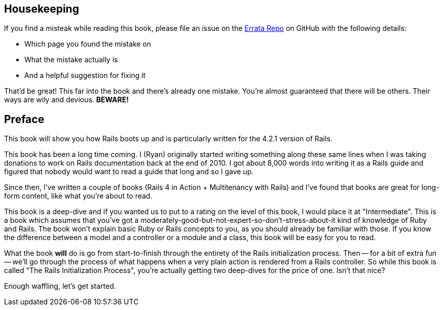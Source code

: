 == Housekeeping

If you find a misteak while reading this book, please file an issue on the https://github.com/rubysherpas/rails_init_book_errata[Errata Repo] on GitHub with the following details:

* Which page you found the mistake on
* What the mistake actually is
* And a helpful suggestion for fixing it

That'd be great! This far into the book and there's already one mistake. You're almost guaranteed that there will be others. Their ways are wily and devious. **BEWARE!**

== Preface

This book will show you how Rails boots up and is particularly written for the
4.2.1 version of Rails.

This book has been a long time coming. I (Ryan) originally started writing something along these same lines when I was taking donations to work on Rails documentation back at the end of 2010. I got about 8,000 words into writing it as a Rails guide and figured that nobody would want to read a guide that long and so I gave up. 

Since then, I've written a couple of books (Rails 4 in Action + Multitenancy with Rails) and I've found that books are great for long-form content, like what you're about to read. 

This book is a deep-dive and if you wanted us to put to a rating on the level of this book, I would place it at "Intermediate". This is a book which assumes that you've got a moderately-good-but-not-expert-so-don't-stress-about-it kind of knowledge of Ruby and Rails. The book won't explain basic Ruby or Rails concepts to you, as you should already be familiar with those. If you know the difference between a model and a controller or a module and a class, this book will be easy for you to read.

What the book *will* do is go from start-to-finish through the entirety of the Rails initialization process. Then -- for a bit of extra fun -- we'll go through the process of what happens when a very plain action is rendered from a Rails controller. So while this book is called "The Rails Initialization Process", you're actually getting two deep-dives for the price of one. Isn't that nice?

Enough waffling, let's get started.


